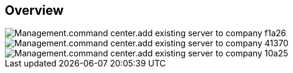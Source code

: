 
////

Comments Sections:
Used in:
_include/todo/Management.command_center.add_existing_server_to_company.adoc


////

== Overview
image::Management.command_center.add_existing_server_to_company-f1a26.png[]

image::Management.command_center.add_existing_server_to_company-41370.png[]

image::Management.command_center.add_existing_server_to_company-10a25.png[]
